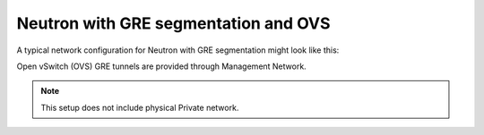 
.. _neutron-gre-ovs-arch:

Neutron with GRE segmentation and OVS
++++++++++++++++++++++++++++++++++++++

A typical network configuration for Neutron with GRE segmentation might look
like this:

.. image:: /_images/Neutron_32_gre_v2.png
  :align: center

Open vSwitch (OVS) GRE tunnels are provided through Management Network.

.. note:: This setup does not include physical Private network.


